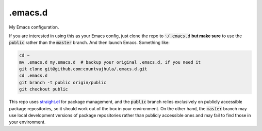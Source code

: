 .emacs.d
========
My Emacs configuration.

If you are interested in using this as your Emacs config, just clone the repo to :code:`~/.emacs.d` **but make sure** to use the :code:`public` rather than the :code:`master` branch. And then launch Emacs. Something like:

.. code-block:: bash

  cd ~
  mv .emacs.d my.emacs.d  # backup your original .emacs.d, if you need it
  git clone git@github.com:countvajhula/.emacs.d.git
  cd .emacs.d
  git branch -t public origin/public
  git checkout public

This repo uses `straight.el <https://github.com/raxod502/straight.el>`_ for package management, and the :code:`public` branch relies exclusively on publicly accessible package repositories, so it should work out of the box in your environment. On the other hand, the :code:`master` branch may use local development versions of package repositories rather than publicly accessible ones and may fail to find those in your environment.
